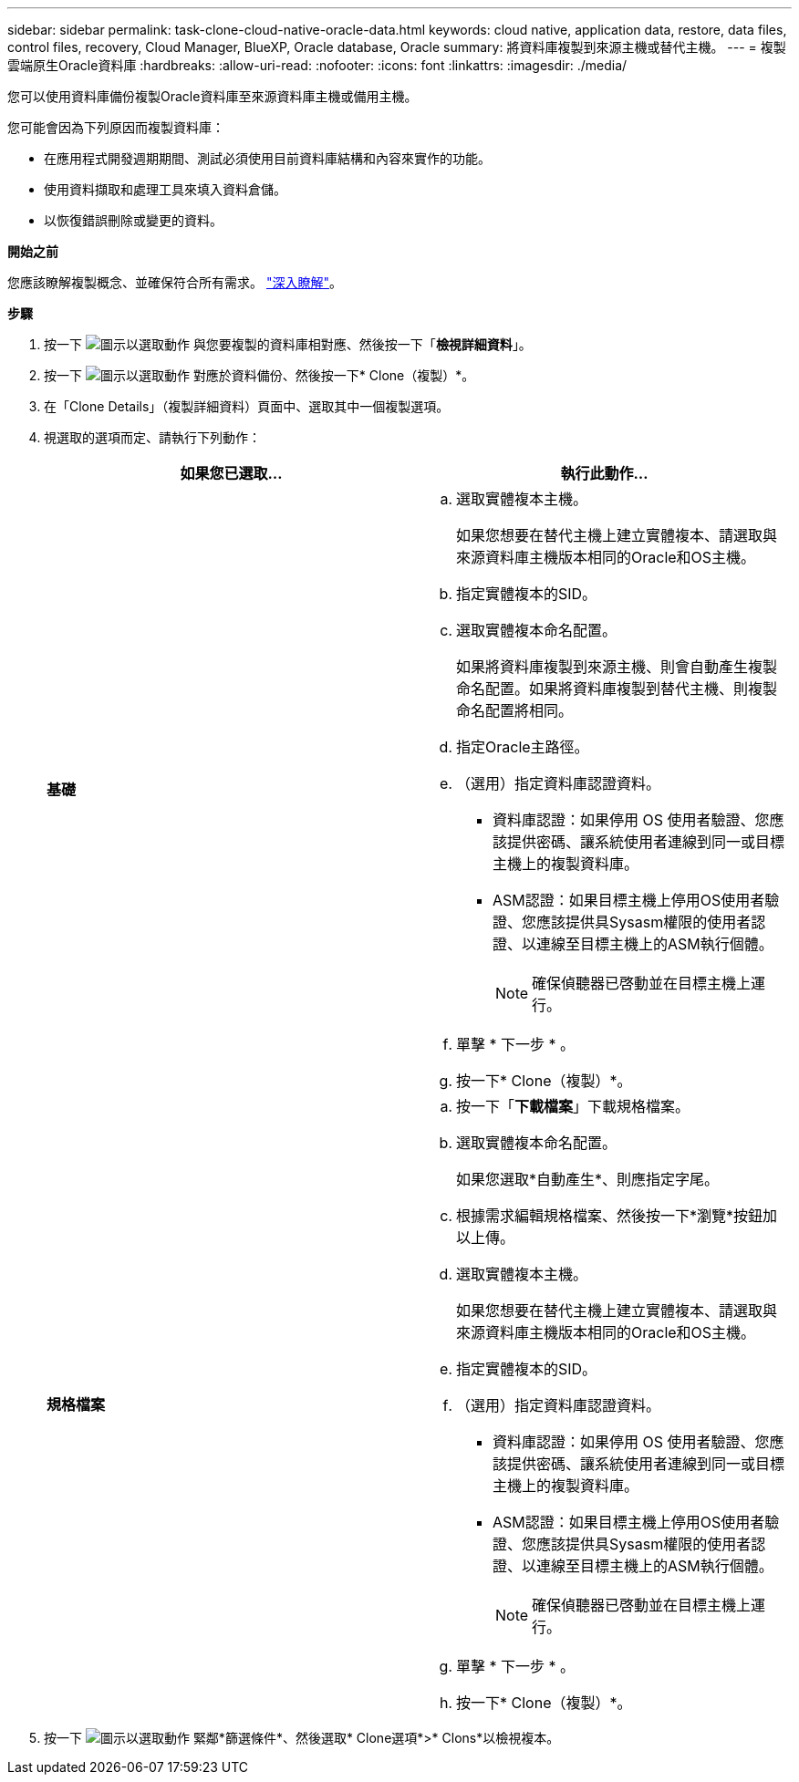 ---
sidebar: sidebar 
permalink: task-clone-cloud-native-oracle-data.html 
keywords: cloud native, application data, restore, data files, control files, recovery, Cloud Manager, BlueXP, Oracle database, Oracle 
summary: 將資料庫複製到來源主機或替代主機。 
---
= 複製雲端原生Oracle資料庫
:hardbreaks:
:allow-uri-read: 
:nofooter: 
:icons: font
:linkattrs: 
:imagesdir: ./media/


[role="lead"]
您可以使用資料庫備份複製Oracle資料庫至來源資料庫主機或備用主機。

您可能會因為下列原因而複製資料庫：

* 在應用程式開發週期期間、測試必須使用目前資料庫結構和內容來實作的功能。
* 使用資料擷取和處理工具來填入資料倉儲。
* 以恢復錯誤刪除或變更的資料。


*開始之前*

您應該瞭解複製概念、並確保符合所有需求。 link:concept-clone-cloud-native-oracle-concepts.html["深入瞭解"]。

*步驟*

. 按一下 image:icon-action.png["圖示以選取動作"] 與您要複製的資料庫相對應、然後按一下「*檢視詳細資料*」。
. 按一下 image:icon-action.png["圖示以選取動作"] 對應於資料備份、然後按一下* Clone（複製）*。
. 在「Clone Details」（複製詳細資料）頁面中、選取其中一個複製選項。
. 視選取的選項而定、請執行下列動作：
+
|===
| 如果您已選取... | 執行此動作... 


 a| 
*基礎*
 a| 
.. 選取實體複本主機。
+
如果您想要在替代主機上建立實體複本、請選取與來源資料庫主機版本相同的Oracle和OS主機。

.. 指定實體複本的SID。
.. 選取實體複本命名配置。
+
如果將資料庫複製到來源主機、則會自動產生複製命名配置。如果將資料庫複製到替代主機、則複製命名配置將相同。

.. 指定Oracle主路徑。
.. （選用）指定資料庫認證資料。
+
*** 資料庫認證：如果停用 OS 使用者驗證、您應該提供密碼、讓系統使用者連線到同一或目標主機上的複製資料庫。
*** ASM認證：如果目標主機上停用OS使用者驗證、您應該提供具Sysasm權限的使用者認證、以連線至目標主機上的ASM執行個體。
+

NOTE: 確保偵聽器已啓動並在目標主機上運行。



.. 單擊 * 下一步 * 。
.. 按一下* Clone（複製）*。




 a| 
*規格檔案*
 a| 
.. 按一下「*下載檔案*」下載規格檔案。
.. 選取實體複本命名配置。
+
如果您選取*自動產生*、則應指定字尾。

.. 根據需求編輯規格檔案、然後按一下*瀏覽*按鈕加以上傳。
.. 選取實體複本主機。
+
如果您想要在替代主機上建立實體複本、請選取與來源資料庫主機版本相同的Oracle和OS主機。

.. 指定實體複本的SID。
.. （選用）指定資料庫認證資料。
+
*** 資料庫認證：如果停用 OS 使用者驗證、您應該提供密碼、讓系統使用者連線到同一或目標主機上的複製資料庫。
*** ASM認證：如果目標主機上停用OS使用者驗證、您應該提供具Sysasm權限的使用者認證、以連線至目標主機上的ASM執行個體。
+

NOTE: 確保偵聽器已啓動並在目標主機上運行。



.. 單擊 * 下一步 * 。
.. 按一下* Clone（複製）*。


|===
. 按一下 image:button_plus_sign_square.png["圖示以選取動作"] 緊鄰*篩選條件*、然後選取* Clone選項*>* Clons*以檢視複本。

